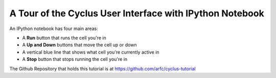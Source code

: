 A Tour of the Cyclus User Interface with IPython Notebook
=========================================================

An IPython notebook has four main areas:

* A **Run** button that runs the cell you're in
* A **Up and Down** buttons that move the cell up or down
* A vertical blue line that shows what cell you're currently active in
* A **Stop** button that stops running the cell you're in

.. image:: ipython_tour.png
    :align: center
    :width: 100%
    :alt: Annotated view of an IPython notebook upon loading

The Github Repository that holds this tutorial is at https://github.com/arfc/cyclus-tutorial
